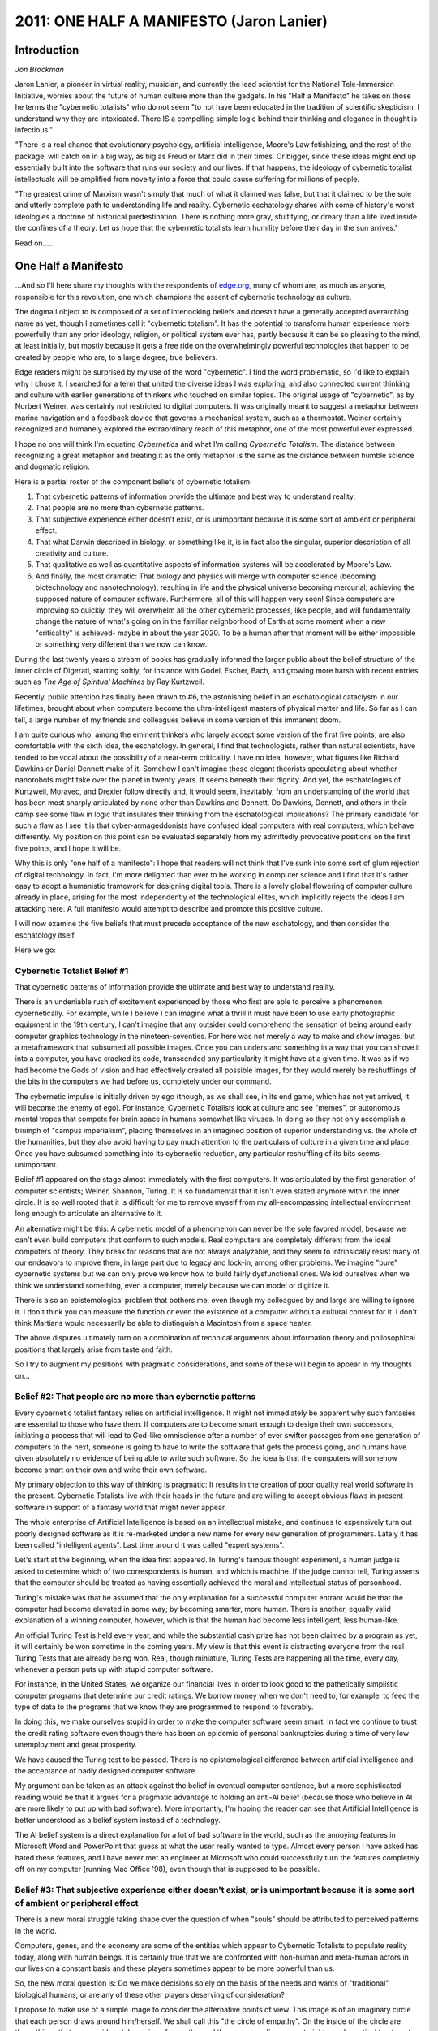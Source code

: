 ===========================================
2011: ONE HALF A MANIFESTO (Jaron Lanier)
===========================================

Introduction
=============

*Jon Brockman*

Jaron Lanier, a pioneer in virtual reality, musician, and currently the lead scientist for the National Tele-Immersion Initiative, worries about the future of human culture more than the gadgets. In his "Half a Manifesto" he takes on those he terms the "cybernetic totalists" who do not seem "to not have been educated in the tradition of scientific skepticism. I understand why they are intoxicated. There IS a compelling simple logic behind their thinking and elegance in thought is infectious."

"There is a real chance that evolutionary psychology, artificial intelligence, Moore's Law fetishizing, and the rest of the package, will catch on in a big way, as big as Freud or Marx did in their times. Or bigger, since these ideas might end up essentially built into the software that runs our society and our lives. If that happens, the ideology of cybernetic totalist intellectuals will be amplified from novelty into a force that could cause suffering for millions of people.

"The greatest crime of Marxism wasn't simply that much of what it claimed was false, but that it claimed to be the sole and utterly complete path to understanding life and reality. Cybernetic eschatology shares with some of history's worst ideologies a doctrine of historical predestination. There is nothing more gray, stultifying, or dreary than a life lived inside the confines of a theory. Let us hope that the cybernetic totalists learn humility before their day in the sun arrives."

Read on.....


One Half a Manifesto
==========================

...And so I'll here share my thoughts with the respondents of `edge.org <http://edge.org>`_, many of whom are, as much as anyone, responsible for this revolution, one which champions the assent of cybernetic technology as culture.

The dogma I object to is composed of a set of interlocking beliefs and doesn't have a generally accepted overarching name as yet, though I sometimes call it "cybernetic totalism". It has the potential to transform human experience more powerfully than any prior ideology, religion, or political system ever has, partly because it can be so pleasing to the mind, at least initially, but mostly because it gets a free ride on the overwhelmingly powerful technologies that happen to be created by people who are, to a large degree, true believers.

Edge readers might be surprised by my use of the word "cybernetic". I find the word problematic, so I'd like to explain why I chose it. I searched for a term that united the diverse ideas I was exploring, and also connected current thinking and culture with earlier generations of thinkers who touched on similar topics. The original usage of "cybernetic", as by Norbert Weiner, was certainly not restricted to digital computers. It was originally meant to suggest a metaphor between marine navigation and a feedback device that governs a mechanical system, such as a thermostat. Weiner certainly recognized and humanely explored the extraordinary reach of this metaphor, one of the most powerful ever expressed.

I hope no one will think I'm equating *Cybernetics* and what I'm calling *Cybernetic Totalism*. The distance between recognizing a great metaphor and treating it as the only metaphor is the same as the distance between humble science and dogmatic religion.

Here is a partial roster of the component beliefs of cybernetic totalism:

1. That cybernetic patterns of information provide the ultimate and best way to understand reality. 

2. That people are no more than cybernetic patterns. 

3. That subjective experience either doesn't exist, or is unimportant because it is some sort of ambient or peripheral effect. 

4. That what Darwin described in biology, or something like it, is in fact also the singular, superior description of all creativity and culture. 

5. That qualitative as well as quantitative aspects of information systems will be accelerated by Moore's Law.

6. And finally, the most dramatic: That biology and physics will merge with computer science (becoming biotechnology and nanotechnology), resulting in life and the physical universe becoming mercurial; achieving the supposed nature of computer software. Furthermore, all of this will happen very soon! Since computers are improving so quickly, they will overwhelm all the other cybernetic processes, like people, and will fundamentally change the nature of what's going on in the familiar neighborhood of Earth at some moment when a new "criticality" is achieved- maybe in about the year 2020. To be a human after that moment will be either impossible or something very different than we now can know.

During the last twenty years a stream of books has gradually informed the larger public about the belief structure of the inner circle of Digerati, starting softly, for instance with Godel, Escher, Bach, and growing more harsh with recent entries such as *The Age of Spiritual Machines* by Ray Kurtzweil.

Recently, public attention has finally been drawn to #6, the astonishing belief in an eschatological cataclysm in our lifetimes, brought about when computers become the ultra-intelligent masters of physical matter and life. So far as I can tell, a large number of my friends and colleagues believe in some version of this immanent doom.

I am quite curious who, among the eminent thinkers who largely accept some version of the first five points, are also comfortable with the sixth idea, the eschatology. In general, I find that technologists, rather than natural scientists, have tended to be vocal about the possibility of a near-term criticality. I have no idea, however, what figures like Richard Dawkins or Daniel Dennett make of it. Somehow I can't imagine these elegant theorists speculating about whether nanorobots might take over the planet in twenty years. It seems beneath their dignity. And yet, the eschatologies of Kurtzweil, Moravec, and Drexler follow directly and, it would seem, inevitably, from an understanding of the world that has been most sharply articulated by none other than Dawkins and Dennett. Do Dawkins, Dennett, and others in their camp see some flaw in logic that insulates their thinking from the eschatological implications? The primary candidate for such a flaw as I see it is that cyber-armageddonists have confused ideal computers with real computers, which behave differently. My position on this point can be evaluated separately from my admittedly provocative positions on the first five points, and I hope it will be.

Why this is only "one half of a manifesto": I hope that readers will not think that I've sunk into some sort of glum rejection of digital technology. In fact, I'm more delighted than ever to be working in computer science and I find that it's rather easy to adopt a humanistic framework for designing digital tools. There is a lovely global flowering of computer culture already in place, arising for the most independently of the technological elites, which implicitly rejects the ideas I am attacking here. A full manifesto would attempt to describe and promote this positive culture.

I will now examine the five beliefs that must precede acceptance of the new eschatology, and then consider the eschatology itself.

Here we go:

Cybernetic Totalist Belief #1
-----------------------------
 
That cybernetic patterns of information provide the ultimate and best way to understand reality.

There is an undeniable rush of excitement experienced by those who first are able to perceive a phenomenon cybernetically. For example, while I believe I can imagine what a thrill it must have been to use early photographic equipment in the 19th century, I can't imagine that any outsider could comprehend the sensation of being around early computer graphics technology in the nineteen-seventies. For here was not merely a way to make and show images, but a metaframework that subsumed all possible images. Once you can understand something in a way that you can shove it into a computer, you have cracked its code, transcended any particularity it might have at a given time. It was as if we had become the Gods of vision and had effectively created all possible images, for they would merely be reshufflings of the bits in the computers we had before us, completely under our command.

The cybernetic impulse is initially driven by ego (though, as we shall see, in its end game, which has not yet arrived, it will become the enemy of ego). For instance, Cybernetic Totalists look at culture and see "memes", or autonomous mental tropes that compete for brain space in humans somewhat like viruses. In doing so they not only accomplish a triumph of "campus imperialism", placing themselves in an imagined position of superior understanding vs. the whole of the humanities, but they also avoid having to pay much attention to the particulars of culture in a given time and place. Once you have subsumed something into its cybernetic reduction, any particular reshuffling of its bits seems unimportant.

Belief #1 appeared on the stage almost immediately with the first computers. It was articulated by the first generation of computer scientists; Weiner, Shannon, Turing. It is so fundamental that it isn't even stated anymore within the inner circle. It is so well rooted that it is difficult for me to remove myself from my all-encompassing intellectual environment long enough to articulate an alternative to it.

An alternative might be this: A cybernetic model of a phenomenon can never be the sole favored model, because we can't even build computers that conform to such models. Real computers are completely different from the ideal computers of theory. They break for reasons that are not always analyzable, and they seem to intrinsically resist many of our endeavors to improve them, in large part due to legacy and lock-in, among other problems. We imagine "pure" cybernetic systems but we can only prove we know how to build fairly dysfunctional ones. We kid ourselves when we think we understand something, even a computer, merely because we can model or digitize it.

There is also an epistemological problem that bothers me, even though my colleagues by and large are willing to ignore it. I don't think you can measure the function or even the existence of a computer without a cultural context for it. I don't think Martians would necessarily be able to distinguish a Macintosh from a space heater.

The above disputes ultimately turn on a combination of technical arguments about information theory and philosophical positions that largely arise from taste and faith.

So I try to augment my positions with pragmatic considerations, and some of these will begin to appear in my thoughts on...

Belief #2: **That people are no more than cybernetic patterns**
--------------------------------------------------------------------

Every cybernetic totalist fantasy relies on artificial intelligence. It might not immediately be apparent why such fantasies are essential to those who have them. If computers are to become smart enough to design their own successors, initiating a process that will lead to God-like omniscience after a number of ever swifter passages from one generation of computers to the next, someone is going to have to write the software that gets the process going, and humans have given absolutely no evidence of being able to write such software. So the idea is that the computers will somehow become smart on their own and write their own software.

My primary objection to this way of thinking is pragmatic: It results in the creation of poor quality real world software in the present. Cybernetic Totalists live with their heads in the future and are willing to accept obvious flaws in present software in support of a fantasy world that might never appear.

The whole enterprise of Artificial Intelligence is based on an intellectual mistake, and continues to expensively turn out poorly designed software as it is re-marketed under a new name for every new generation of programmers. Lately it has been called "intelligent agents". Last time around it was called "expert systems".

Let's start at the beginning, when the idea first appeared. In Turing's famous thought experiment, a human judge is asked to determine which of two correspondents is human, and which is machine. If the judge cannot tell, Turing asserts that the computer should be treated as having essentially achieved the moral and intellectual status of personhood.

Turing's mistake was that he assumed that the only explanation for a successful computer entrant would be that the computer had become elevated in some way; by becoming smarter, more human. There is another, equally valid explanation of a winning computer, however, which is that the human had become less intelligent, less human-like.

An official Turing Test is held every year, and while the substantial cash prize has not been claimed by a program as yet, it will certainly be won sometime in the coming years. My view is that this event is distracting everyone from the real Turing Tests that are already being won. Real, though miniature, Turing Tests are happening all the time, every day, whenever a person puts up with stupid computer software.

For instance, in the United States, we organize our financial lives in order to look good to the pathetically simplistic computer programs that determine our credit ratings. We borrow money when we don't need to, for example, to feed the type of data to the programs that we know they are programmed to respond to favorably.

In doing this, we make ourselves stupid in order to make the computer software seem smart. In fact we continue to trust the credit rating software even though there has been an epidemic of personal bankruptcies during a time of very low unemployment and great prosperity.

We have caused the Turing test to be passed. There is no epistemological difference between artificial intelligence and the acceptance of badly designed computer software.

My argument can be taken as an attack against the belief in eventual computer sentience, but a more sophisticated reading would be that it argues for a pragmatic advantage to holding an anti-AI belief (because those who believe in AI are more likely to put up with bad software). More importantly, I'm hoping the reader can see that Artificial Intelligence is better understood as a belief system instead of a technology.

The AI belief system is a direct explanation for a lot of bad software in the world, such as the annoying features in Microsoft Word and PowerPoint that guess at what the user really wanted to type. Almost every person I have asked has hated these features, and I have never met an engineer at Microsoft who could successfully turn the features completely off on my computer (running Mac Office '98), even though that is supposed to be possible.

Belief #3: **That subjective experience either doesn't exist, or is unimportant because it is some sort of ambient or peripheral effect**
--------------------------------------------------------------------------------------------------------------------------------------------

There is a new moral struggle taking shape over the question of when "souls" should be attributed to perceived patterns in the world.

Computers, genes, and the economy are some of the entities which appear to Cybernetic Totalists to populate reality today, along with human beings. It is certainly true that we are confronted with non-human and meta-human actors in our lives on a constant basis and these players sometimes appear to be more powerful than us.

So, the new moral question is: Do we make decisions solely on the basis of the needs and wants of "traditional" biological humans, or are any of these other players deserving of consideration?

I propose to make use of a simple image to consider the alternative points of view. This image is of an imaginary circle that each person draws around him/herself. We shall call this "the circle of empathy". On the inside of the circle are those things that are considered deserving of empathy, and the corresponding respect, rights, and practical treatment as approximate equals. On the outside of the circle are those things that are considered less important, less alive, less deserving of rights. (This image is only a tool for thought, and should certainly not be taken as my complete model for human psychology or moral dilemmas.) Roughly speaking, liberals hope to expand the circle, while conservatives wish to contract it.

Should computers, perhaps at some point in the future, be placed inside the "circle of empathy"? The idea that they should is held close to the heart by the Cybernetic Totalists, who populate the elite technological academies and the businesses of the "new economy".

There has often been a tender, but unintended humor in the argumentative writing by advocates of eventual computer sentience. The quest to rationally prove the possibility of sentience in a computer (or perhaps in the internet), is the modern version of proving God's existence. As is the case with the history of God, a great many great minds have spent excesses of energy on this quest, and eventually a cybernetically-minded 21st century version of Kant will appear in order to present a tedious "proof" that such adventures are futile. I simply don't have the patience to be that person.

As it happens, in the last five years or so arguments about computer sentience have started to subside. The idea is assumed to be true by most of my colleagues; for them, the argument is over. It is not over for me.

I must report that back when the arguments were still white hot, it was the oddest feeling to debate someone like Cybernetic Totalist philosopher Daniel Dennett. He would state that humans were simply specialized computers, and that imposing some fundamental ontological distinction between humans and computers was a sentimental waste of time.

"But don't you experience your life? Isn't experience something apart from what you could measure in a computer?", I would say. My debating opponent would typically say something like "Experience is just an illusion created because there is one part of a machine (you) that needs to create a model of the function of the rest of the machine- that part is your experiential center."

I would retort that experience is the only thing that isn't reduced by illusion. That even illusion is itself experience. A correlate, alas, is that experience is the very thing that can only be experienced. This lead me into the odd position of publicly wondering if some of my opponents simply lacked internal experience. (I once suggested that among all humanity, one could only definitively prove a lack of internal experience in certain professional philosophers.)

In truth, I think my perennial antagonists do have internal experience but choose not to admit it in public for a variety of reasons, most often because they enjoy annoying others.

Another motivation might be the "Campus Imperialism" I invoked earlier. Representatives of each academic discipline occasionally assert that they possess a most privileged viewpoint that somehow contains or subsumes the viewpoints of their rivals. Physicists were the alpha-academics for much of the twentieth century, though in recent decades "postmodern" humanities thinkers managed to stage something of a comeback, at least in their own minds. But technologists are the inevitable winners of this game, as they change the very components of our lives out from under us. It is tempting to many of them, apparently, to leverage this power to suggest that they also possess an ultimate understanding of reality, which is something quite apart from having tremendous influence on it.

Another avenue of explanation might be neo-Freudian, considering that the primary inventor of the idea of machine sentience, Alan Turing, was such a tortured soul. Turing died in an apparent suicide brought on by his having developed breasts as a result of enduring a hormonal regimen intended to reverse his homosexuality. It was during this tragic final period of his life that he argued passionately for machine sentience, and I have wondered whether he was engaging in a highly original new form of psychological escape and denial; running away from sexuality and mortality by becoming a computer.

At any rate, what is peculiar and revealing is that my cybernetic totalist friends confuse the viability of a perspective with its triumphant superiority. It is perfectly true that one can think of a person as a gene's way of propagating itself, as per Dawkins, or as a sexual organ used by machines to make more machines, as per McLuhan (as quoted in the masthead of every issue of Wired Magazine), and indeed it can even be beautiful to think from these perspectives from time to time. As the anthropologist Steve Barnett pointed out, however, it would be just as reasonable to assert that "A person is shit's way of making more shit."

So let us pretend that the new Kant has already appeared and done his/her inevitable work. We can then say: The placement of one's circle of empathy is ultimately a matter of faith. We must accept the fact that we are forced to place the circle somewhere, and yet we cannot exclude extra-rational faith from our choice of where to place it.

My personal choice is to not place computers inside the circle. In this article I am stating some of my pragmatic, esthetic, and political reasons for this, though ultimately my decision rests on my particular faith. My position is unpopular and even resented in my professional and social environment.

Belief #4: **That what Darwin described in biology, or something like it, is in fact also the singular, superior description of all possible creativity and culture.**
--------------------------------------------------------------------------------------------------------------------------------------------------------------------------

Cybernetic totalists are obsessed with Darwin, for he described the closest thing we have to an algorithm for creativity. Darwin answers what would otherwise be a big hole in the Dogma: How will cybernetic systems be smart and creative enough to invent a post-human world? In order to embrace an eschatology in which the computers become smart as they become fast, some kind of Deus ex Machina must be invoked, and it has a beard.

Unfortunately, in the current climate I must take a moment to state that I am not a creationist. I am in this essay criticizing what I perceive to be intellectual laziness; a retreat from trying to understand problems and instead hope for software that evolves itself. I am not suggesting that Nature required some extra element beyond natural evolution to create people.

I also don't meant to imply that there is a completely unified block of people opposing me, all of whom think exactly the same thoughts. There are in fact numerous variations of Darwinian eschatology. Some of the most dramatic renditions have not come from scientists or engineers, but from writers such as Kevin Kelly and Robert Wright, who have become entranced with broadened interpretations of Darwin. In their works, reality is perceived as a big computer program running the Darwin algorithm, perhaps headed towards some sort of Destiny.

Many of my technical colleagues also see at least some form of a causal arrow in evolution pointing to an ever greater degree of a hard-to-characterize something as time passes. The words used to describe that something are themselves hard to define; It is said to include increased complexity, organization, and representation. To computer scientist Danny Hillis, people seem to have more of such a thing than, say, single cell organisms, and it is natural to wonder if perhaps there will someday be some new creatures with even more of it than is found in people. (And of course the future birth of the new "more so" species is usually said to be related to computers.) Contrast this perspective with that of Stephen Jay Gould who argues in Full House that if there's an arrow in evolution, it's towards greater diversity over time, and we unlikely creatures known as humans, having arisen as one tiny manifestation of a massive, blind exploration of possible creatures, only imagine that the whole process was designed to lead to us.

There is no harder idea to test than an anthropic one, or its refutation. I'll admit that I tend to side with Gould on this one, but it is more important to point out an epistemological conundrum that should be considered by Darwinian eshatologists. If mankind is the measure of evolution thus far, then we will also be the measure of successor species that might be purported to be "more evolved" than us. We'll have to anthropomorphize in order to perceive this "greater than human" form of life, especially if it exists inside an information space such as the internet.

In other words, we'll be as reliable in assessing the status of the new super-beings as we are in assessing the traits of pet dogs in the present. We aren't up to the task. Before you tell me that it will be overwhelmingly obvious when the superintelligent new cyber-species arrives, visit a dog show. Or a gathering of people who believe they have been abducted by aliens in UFOs. People are demonstrably insane when it comes to assessing non-human sentience.

There is, however, no question that the movement to interpret Darwin more broadly, and in particular to bring him into psychology and the humanities has offered some luminous insights that will someday be part of an improved understanding of nature, including human nature. I enjoy this stream of thought on various levels. It's also, let's admit it, impossible for a computer scientist not to be flattered by works which place what is essentially a form of algorithmic computation at the center of reality, and these thinkers tend to be confident and crisp and to occasionally have new and good ideas.

And yet I think cybernetic totalist Darwinians are often brazenly incompetent at public discourse and may be in part responsible, however unintentionally, for inciting a resurgence of fundamentalist religious reaction against rational biology. They seem to come up with takes on Darwin that are calculated to not only antagonize, but alienate those who don't share their views. Declarations from the "nerdiest" of the evolutionary psychologists can be particularly irritating.

One example that comes to mind is the recent book, The Natural History of Rape by Randy Thornhill and Craig T. Palmer, declaring that rape is a "natural" way to spread genes around. We have seen all sorts of propositions tied to Darwin with a veneer of rationality. In fact you can argue almost any position using a Darwinian strategy.

For instance, Thornhill and Palmer go so far as to suggest that those who disagree with them are victims of evolutionary programming for the need to believe in a fictitious altruism in human nature. The authors say it is altruistic-seeming to not believe in evolutionary psychology, because such skepticism makes a public display of one's belief in brotherly love. Displays of altruism are said to be attractive, and therefore to improve one's ability to lure mates. By this logic, evolutionary psychologists should soon breed themselves out of the population. Unless they resort to rape.

At any rate, Darwin's idea of evolution was of a different order than scientific theories that had come before, for at least two reasons. The most obvious and explosive reason was that the subject matter was so close to home. It was a shock to the 19th century mind to think of animals as blood relatives, and that shock continues to this day.

The second reason is less often recognized. Darwin created a style of reduction that was based on emergent principles instead of underlying laws (though some recent speculative physics theories can have a Darwinian flavor). There isn't any evolutionary "force" analogous to, say, electromagnetism. Evolution is a principle that can be discerned as emerging in events, but it cannot be described precisely as a force that directs events. This is a subtle distinction. The story of each photon is the same, in a way that the story of each animal and plant is different. (Of course there are wonderful examples of precise, quantitative statements Darwinian theory and corresponding experiments, but these don't take place at anywhere close to the level of human experience, which is whole organisms that have complex behaviors in environments.) "Story" is the operative word. Evolutionary thought has almost always been applied to specific situations through stories.

A story, unlike a theory, invites embroidery and variation, and indeed stories gain their communicative power by resonance with more primal stories. It is possible to learn physics without inventing a narrative in one's head to give meaning to photons and black holes. But it seems that it is impossible to learn Darwinian evolution without also developing an internal narrative to relate it to other stories one knows. At least no public thinker on the subject seems to have confronted Darwin without building a bridge to personal value systems.

But beyond the question of subjective flavoring, there remains the problem of whether Darwin has explained enough. Is it not possible that there remains an as-yet unarticulated idea that explains aspects of achievement and creativity that Darwin does not?

For instance, is Darwinian-styled explanation sufficient to understand the process of rational thought? There are a plethora of recent theories in which the brain is said to produce random distributions of subconscious ideas that compete with one another until only the best one has survived, but do these theories really fit with what people do?

In nature, evolution appears to be brilliant at optimizing, but stupid at strategizing. (The mathematical image that expresses this idea is that "blind" evolution has enourmous trouble getting unstuck from a local minima in an energy landscape.) The classic question would be: How could evolution have made such marvelous feet, claws, fins, and paws, but have missed the wheel? There are plenty of environments in which creatures would benefit from wheels, so why haven't any appeared? Not even once? (A great long term art project for some rebellious kid in school now: Genetically engineer an animal with wheels! See if DNA can be made to do it.)

People came up with the wheel and numerous other useful inventions that seem to have eluded evolution. It is possible that the explanation is simply that hands had access to a different set of inventions than DNA, even though both were guided by similar processes. But it seems to me premature to treat such an interpretation as a certainty. Is it not possible that in rational thought the brain does some as yet unarticulated thing that might have originated in a Darwinian process, but that cannot be explained by it?

The first two or three generations of artificial intelligence researchers took it as a given that blind evolution in itself couldn't be the whole of the story, and assumed that there were elements that distinguished human mentation from other Earthly processes. For instance, humans were thought by many to build abstract representations of the world in their minds, while the process of evolution needn't do that. Furthermore, these representations seemed to possess extraordinary qualities like the fearsome and perpetually elusive "common sense". After decades of failed attempts to build similar abstractions in computers, the field of AI gave up, but without admitting it. Surrender was couched as merely a series of tactical retreats. AI these days is often conceived as more of a craft than a branch of science or engineering. A great many practitioners I've spoken with lately hope to see software evolve that does various things but seem to have sunk to an almost "post-modern", or cynical lack of concern with understanding how these gizmos might actually work.

It is important to remember that craft-based cultures can come up with plenty of useful technologies, and that the motivation for our predecessors to embrace the Enlightenment and the ascent of rationality was not just to make more technologies more quickly. There was also the idea of Humanism, and a belief in the goodness of rational thinking and understanding. Are we really ready to abandon that?

Finally, there is an empirical point to be made: There has now been over a decade of work worldwide in Darwinian approaches to generating software, and while there have been some fascinating and impressive isolated results, and indeed I enjoy participating in such research, nothing has arisen from the work that would make software in general any better- as I'll ddescribe in the next section.

So, while I love Darwin, I won't count on him to write code. 

Belief #5: **That qualitative as well as quantitative aspects of information systems will be accelerated by Moore's Law**.
-----------------------------------------------------------------------------------------------------------------------------

The hardware side of computers keeps on getting better and cheaper at an exponential rate known by the moniker "Moore's Law". Every year and a half or so computation gets roughly twice as fast for a given cost. The implications of this are dizzying and so profound that they induce vertigo on first apprehension. What could a computer that was a million times faster than the one I am writing this text on be able to do? Would such a computer really be incapable of doing whatever it is my human brain does? The quantity of a "million" is not only too large to grasp intuitively, it is not even accessible experimentally for present purposes, so speculation is not irrational. What is stunning is to realize that many of us will find out the answer in our lifetimes, for such a computer might be a cheap consumer product in about, say 30 years.

This breathtaking vista must be starkly contrasted with the Great Shame of computer science, which is that we don't seem to be able to write software much better as computers get much faster. Computer software continues to disappoint. How I hated UNIX back in the seventies - that devilish accumulator of data trash, obscurer of function, enemy of the user! If anyone had told me back then that getting back to embarrassingly primitive UNIX would be the great hope and investment obsession of the year 2000, merely because it's name was changed to LINUX and its source code was opened up again, I never would have had the stomach or the heart to continue in computer science.

If anything, there's a reverse Moore's Law observable in software: As processors become faster and memory becomes cheaper, software becomes correspondingly slower and more bloated, using up all available resources. Now I know I'm not being entirely fair here. We have better speech recognition and language translation than we used to, for example, and we are learning to run larger data bases and networks. But our core techniques and technologies for software simply haven't kept up with hardware. (Just as some newborn race of superintelligent robots are about to consume all humanity, our dear old species will likely be saved by a Windows crash. The poor robots will linger pathetically, begging us to reboot them, even though they'll know it would do no good.)

There are various reasons that software tends to be unwieldly, but a primary one is what I like to call "brittleness". Software breaks before it bends, so it demands perfection in a universe that prefers statistics. This in turn leads to all the pain of legacy/lock in, and other perversions. The distance between the ideal computers we imagine in our thought experiments and the real computers we know how to unleash on the world could not be more bitter.

It is the fetishizing of Moore's Law that seduces researchers into complacency. If you have an exponential force on your side, surely it will ace all challenges. Who cares about rational understanding when you can instead really on an exponential extra-human fetish? But processing power isn't the only thing that scales impressively; so do the problems that processors have to solve.

Here's an example I offer to non-technical people to illustrate this point. Ten years ago I had a laptop with an indexing program that let me search for files by content. In order to respond quickly enough when I performed a search, it went through all the files in advance and indexed them, just as search engines like Google index the internet today. The indexing process took about an hour.

Today I have a laptop that is hugely more capacious and faster in every dimension, as predicted by Moore's Law. However, I now have to let my indexing program run overnight to do its job. There are many other examples of computers seeming to get slower even though central processors are getting faster. Computer user interfaces tend to respond more slowly to user interface events, such as a keypress, than they did fifteen years ago, for instance. What's gone wrong?

The answer is complicated.

One part of the answer is fundamental. It turns out that when programs and datasets get bigger (and increasing storage and transmission capacities are driven by the same processes that drive Moore's exponential speedup), internal computational overhead often increases at a worse-than-linear rate. This is because of some nasty mathematical facts of life regarding algorithms. Making a problem twice as large usually makes it take a lot more than twice as long to solve. Some algorithms are worse in this way than others, and one aspect of getting a solid undergraduate education in computer science is learning about them. Plenty of problems have overheads that scale even more steeply than Moore's Law. Surprisingly few of the most essential algorithms have overheads that scale at a merely linear rate.

But that's only the beginning of the story. It's also true that if different parts of a system scale at different rates, and that's usually the case, one part might be overwhelmed by the other. In the case of my indexing program, the size of hard disks actually grew faster than the speed of interfaces to them. Overhead costs can be amplified by such examples of "messy" scaling, in which one part of a system cannot keep up with another. A bottleneck then appears, rather like girdlock in a poorly designed roadway. And the backup that results is just as bad as a morning commute on a typically inadequate roadway system. And just as tricky and expensive to plan for and prevent. (Trips on Manhattan streets were faster a hundred years ago than they are today. Horses are faster than cars.)

And then we come to our old antagonist, brittleness. The larger a piece of computer software gets, the more it is likely to be dominated by some form of legacy code, and the more brutal becomes the overhead of addressing the endless examples of subtle incompatibility that inevitably arise between chunks of software originally created in different contexts.

And even beyond these effects, there are failings of human character that worsen the state of software, and many of these are systemic and might arise even if non-human agents were writing the code. For instance, it is very time-consuming and expensive to plan ahead to make the tasks of future programmers easier, so each programmer tends to choose strategies that worsen the effects of brittleness. The time crunch faced by programmers is driven by none other than Moore's Law, which motivates an ever-faster turnaround of software revisions to get at least some form of mileage out of increasing processor speeds. So the result is often software that gets less efficient in some ways even as processors become faster.

I see no evidence that Moore's Law is steep enough to outrun all these problems without additional unforeseen intellectual achievements.

A fundamental statement of the question I'm examining here is: Does software tend to be unwieldly only because on human error, or is the difficulty intrinsic to the nature of software itself. If there is any credibility at all to the eschatological scenarios of Kurtzweil, Drexler, Moravec, et al, then this is the single most important question related to the future of mankind.

There is at least some metaphorical support for the possibility that software unwieldliness is intrinsic. In order to examine this possibility I'll have to break my own rule and be a cybernetic totalist for a moment.

Nature might seem to be less brittle than digital software, but if species are thought of as "programs", then it looks like nature also has a software crisis. Evolution itself has evolved, introducing sex, for instance, but evolution has never found a way to be any speed but very slow. This might be at least in part because it takes a long time to explore the space of possible variations of an exceedingly vast and complex causal system to find new configurations that are viable. Natural evolution's slowness as a medium of transformation is apparently systemic, rather than esulting from some inherent sluggishness in its component parts. On the contrary, adaptation is capable of achieving thrilling speed, in select circumstances. An example of fast change is the adaptation of germs to our efforts to eradicate them. Resistance to antibiotics is a notorious contemporary example of biological speed.

Both human-created software and natural selection seem to accrue hierarchies of layers that vary in their potential for speedy change. Slow-changing layers protect local theaters within which there is a potential for faster change. In computers, this is the divide between operating systems and applications, or between browsers and web pages. In biology, it might be seen, for example, in the divide between nature- and nurture-dominated dynamics in the human mind. But the lugubrious layers seem to usually define the overall character and potential of a system.

In the minds of some of my colleagues, all you have to do is identify one layer in a cybernetic system that's capable of fast change and then wait for Moore's Law to work it's magic. For instance, even if you're stuck with LINUX, you might implement a neural net program in it that eventually grows huge and fast enough (because of Moore's Law) to achieve a moment of insight and rewrite its own operating system. The problem is that in every example we know, a layer that can change fast also can't change very much. Germs can adopt to new drugs quickly, but would still take a very long time to evolve into Owls. This might be an inherent trade-off. For an example in the digital world, you can write a new JAVA applet pretty quickly, but it won't look very different from other quickly written applets- take a look at what's been done with applets and you'll see that this is true.

Now we finally come to...

Belief #6: **the coming cybernetic cataclysm**.
------------------------------------------------

When a thoughtful person marvels at Moore's Law, there might be awe and there might be terror. One version of the terror was expressed recently by Bill Joy, in a cover story for Wired Magazine. Bill accepts the pronouncements of Ray Kurtzweil and others, who believe that Moore's Law will lead to autonomous machines, perhaps by the year 2020. That is the when computers will become, according to some estimates, about as powerful as human brains. (Not that anyone knows enough to really measure brains against computers yet. But for the sake of argument, let's suppose that the comparison is meaningful.) According to this scenario of the Terror, computers won't be stuck in boxes. They'll be more like robots, all connected together on the net, and they'll have a quite bag of tricks.

They'll be able to perform nano-manufacturing, for one thing. They'll quickly learn to reproduce and improve themselves. One fine day without warning, the new supermachines will brush humanity aside as casually as humans clear a forest for a new development. Or perhaps the machines will keep humans around to suffer the sort of indignity portrayed in the movie *The Matrix*.

Even if the machines would otherwise choose to preserve their human progenitors, evil humans will be able to manipulate the machines to do vast harm to the rest of us. This is a different scenario that Bill also explores. Biotechnology will have advanced to the point that computer programs will be able to manipulate DNA as if it were Javascript. If computers can calculate the effects of drugs, genetic modifications, and other biological trickery, and if the tools to realize such tricks are cheap, then all it takes is a one madman to, say, create an epidemic targeted at a single race. Biotechnology without a strong, cheap information technology component would not be sufficiently potent to bring about this scenario. Rather, it is the ability of software running on fabulously fast computers to cheaply model and guide the manipulation of biology that is at the root of this variant of the Terror. I haven't been able to fully convey Bill's concerns in this brief account, but you get the idea.

My version of the Terror is different. We can already see how the biotechnology industry is setting itself up for decades of expensive software trouble. While there are all sorts of useful databases and modeling packages being developed by biotech firms and labs, they all exist in isolated developmental bubbles. Each such tool expects the world to conform to its requirements. Since the tools are so valuable, the world will do exactly that, but we should expect to see vast resources applied to the problem of getting data from bubble into another. There is no giant monolithic electronic brain being created with biological knowledge. There is instead a fractured mess of data and modeling fiefdoms. The medium for biological data transfer will continue to be sleep-deprived individual human researchers until some fabled future time when we know how to make software that is good at bridging bubbles on its own.

What is a long term future scenario like in which hardware keeps getting better and software remains mediocre? The great thing about crummy software is the amount of employment it generates. If Moore's Law is upheld for another twenty or thirty years, there will not only be a vast amount of computation going on Planet Earth, but also the maintenance of that computation will consume the efforts of almost every living person. We're talking about a planet of helpdesks.

I have argued elsewhere that this future would be a great thing, realizing the socialist dream of full employment by capitalist means. But let's consider the dark side.

Among the many processes that information systems make more efficient is the process of capitalism itself. A nearly friction-free economic environment allows fortunes to be accumulated in a few months instead of a few decades, but the individuals doing the accumulating are still living as long as they used to; longer, in fact. So those individuals who are good at getting rich have a chance to get richer before they die than their equally talented forebears.

There are two dangers in this. The smaller, more immediate danger is that young people acclimatized to a deliriously receptive economic environment might be emotionally wounded by what the rest of us would consider brief returns to normalcy. I do sometimes wonder if some of the students I work with who have gone on to dot com riches would be able to handle any financial frustration that lasted more than a few days without going into some sort of destructive depression or rage.

The greater danger is that the gulf between the richest and the rest could become transcendently grave. That is, even if we agree that a rising tide raises all ships, if the rate of the rising of the highest ships is greater than that of the lowest, they will become ever more separated. (And indeed, concentrations of wealth and poverty have increased during the Internet boom years in America.)

If Moore's Law or something like it is running the show, the scale of the separation could become astonishing. This is where my Terror resides, in considering the ultimate outcome of the increasing divide between the ultra-rich and the merely better off.

With the technologies that exist today, the wealthy and the rest aren't all that different; both bleed when pricked, for the classic example. But with the technology of the next twenty or thirty years they might become quite different indeed. Will the ultra-rich and the rest even be recognizable as the same species by the middle of the new century?

The possibilities that they will become essentially different species are so obvious and so terrifying that there is almost a banality in stating them. The rich could have their children made genetically more intelligent, beautiful, and joyous. Perhaps they could even be genetically disposed to have a superior capacity for empathy, but only to other people who meet some narrow range of criteria. Even stating these things seems beneath me, as if I were writing pulp science fiction, and yet the logic of the possibility is inescapable.

Let's explore just one possibility, for the sake of argument. One day the richest among us could turn nearly immortal, becoming virtual Gods to the rest of us. (An apparent lack of aging in both cell cultures and in whole organisms has been demonstrated in the laboratory.)

Let's not focus here on the fundamental questions of near immortality: whether it is moral or even desirable, or where one would find room if immortals insisted on continuing to have children. Let's instead focus on the question of whether immortality is likely to be expensive.

My guess is that immortality will be cheap if information technology gets much better, and expensive if software remains as crummy as it is.

I suspect that the hardware/software dichotomy will reappear in biotechnology, and indeed in other 21st century technologies. You can think of biotechnology as an attempt to make flesh into a computer, in the sense that biotechnology hopes to manage the processes of biology in ever greater detail, leading at some far horizon to perfect control. Likewise, nanotechnology hopes to do the same thing for materials science. If the body, and the material world at large become more manipulatable, more like a computer's memory, then the limiting factor will be the quality of the software that governs the manipulation.

Even though it's possible to program a computer to do virtually anything, we all know that's really not a sufficient description of computers. As I argued above: Getting computers to perform specific tasks of significant complexity in a reliable but modifiable way, without crashes or security breaches, is essentially impossible. We can only approximate this goal, and only at great expense.

Likewise, one can hypothetically program DNA to make virtually any modification in a living thing, and yet designing a particular modification and vetting it thoroughly will likely remain immensely difficult. (And, as I argued above, that might be one reason why biological evolution has never found a way to be anything speed other than very slow.) Similarly, one can hypothetically use nanotechnology to make matter do almost anything conceivable, but it will probably turn out to be much harder than we now imagine to get it do any particular thing of complexity without disturbing side effects. Scenarios that predict that biotechnology and nanotechnology will be able to quickly and cheaply create startling new things under the sun also must imagine that computers will become semi-autonomous, superintelligent, virtuoso engineers. But computers will do no such thing if the last half century of progress in software can serve as a predictor of the next half century.

In other words, bad software will make biological hacks like near-immortality expensive instead of cheap in the future. Even if everything else gets cheaper, the information technology side of the effort will get more expensive.

Cheap near-immortality for everyone is a self-limiting proposition. There isn't enough room to accommodate such an adventure. Also, roughly speaking, if immortality was to become cheap, so would the horrific biological weapons of Bill's scenario. On the other hand, expensive near immortality is something the world could absorb, at least for a good long while, because there would be fewer people involved. Maybe they could even keep the effort quiet.

So, here is the irony. The very features of computers which drive us crazy today, and keep so many of us gainfully employed, are the best insurance our species has for long term survival as we explore the far reaches of technological possibility. On the other hand, those same annoying qualities are what could make the 21st century into a madhouse scripted by the fantasies and desperate aspirations of the super-rich.

Conclusion
---------------

I share the belief of my cybernetic totalist colleagues that there will be huge and sudden changes in the near future brought about by technology. The difference is that I believe that whatever happens will be the responsibility of individual people who do specific things. I think that treating technology as if it were autonomous is the ultimate self-fulfilling prophecy. There is no difference between machine autonomy and the abdication of human responsibility.

Let's take the "nanobots take over" scenario. It seems to me that the most likely scenarios involve either:

1. Super-nanobots everywhere that run old software- linux, say. This might be interesting. Good video games will be available, anyway.

2. Super-nanobots that evolve as fast as natural nanobots- so don't do much for millions of years.

3. Super-nanobots that do new things soon, but are dependent on humans. In all these cases humans will be in control, for better or for worse.

So, therefore, I'll worry about the future of human culture more than I'll worry about the gadgets. And what worries me about the "Young Turk" cultural temperament seen in cybernetic totalists is that they seem to not have been educated in the tradition of scientific skepticism. I understand why they are intoxicated. There IS a compelling simple logic behind their thinking and elegance in thought is infectious.

There is a real chance that evolutionary psychology, artificial intelligence, Moore's Law fetishizing, and the rest of the package, will catch on in a big way, as big as Freud or Marx did in their times. Or bigger, since these ideas might end up essentially built into the software that runs our society and our lives. If that happens, the ideology of cybernetic totalist intellectuals will be amplified from novelty into a force that could cause suffering for millions of people.

The greatest crime of Marxism wasn't simply that much of what it claimed was false, but that it claimed to be the sole and utterly complete path to understanding life and reality. Cybernetic eschatology shares with some of history's worst ideologies a doctrine of historical predestination. There is nothing more gray, stultifying, or dreary than a life lived inside the confines of a theory. Let us hope that the cybernetic totalists learn humility before their day in the sun arrives.

*(* Parts of this manifesto draw on material from two earlier essays. One appeared in CIO Magazine in English, and the other in Frankfurter Allgemeine Zeitung in German, as part of that newspaper's ongoing coverage of the Edge community.)*

*JARON LANIER, a computer scientist and musician, is a pioneer of virtual reality, and founder and former CEO of VPL.*